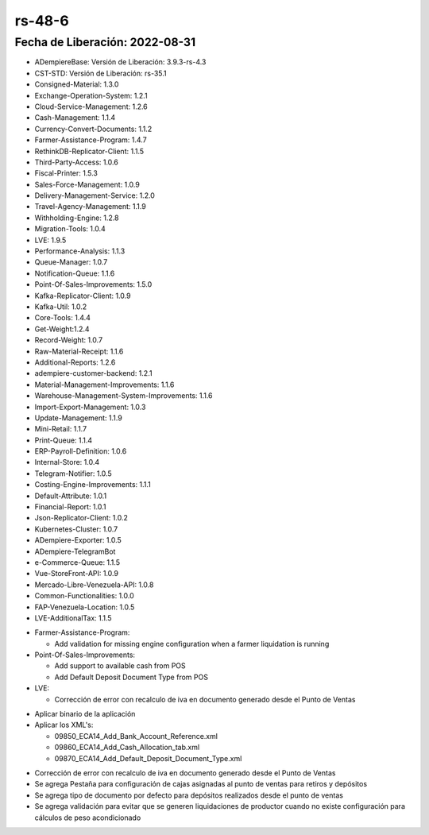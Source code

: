 .. _documento/versión-48-6:

**rs-48-6**
===========

**Fecha de Liberación:** 2022-08-31
-----------------------------------

.. data:: Soporte a Versiones

- ADempiereBase: Versión de Liberación: 3.9.3-rs-4.3
- CST-STD: Versión de Liberación: rs-35.1
- Consigned-Material: 1.3.0
- Exchange-Operation-System: 1.2.1
- Cloud-Service-Management: 1.2.6
- Cash-Management: 1.1.4
- Currency-Convert-Documents: 1.1.2
- Farmer-Assistance-Program: 1.4.7
- RethinkDB-Replicator-Client: 1.1.5
- Third-Party-Access: 1.0.6
- Fiscal-Printer: 1.5.3
- Sales-Force-Management: 1.0.9
- Delivery-Management-Service: 1.2.0
- Travel-Agency-Management: 1.1.9
- Withholding-Engine: 1.2.8
- Migration-Tools: 1.0.4
- LVE: 1.9.5
- Performance-Analysis: 1.1.3
- Queue-Manager: 1.0.7
- Notification-Queue: 1.1.6
- Point-Of-Sales-Improvements: 1.5.0
- Kafka-Replicator-Client: 1.0.9
- Kafka-Util: 1.0.2
- Core-Tools: 1.4.4
- Get-Weight:1.2.4
- Record-Weight: 1.0.7
- Raw-Material-Receipt: 1.1.6
- Additional-Reports: 1.2.6
- adempiere-customer-backend: 1.2.1
- Material-Management-Improvements: 1.1.6
- Warehouse-Management-System-Improvements: 1.1.6
- Import-Export-Management: 1.0.3
- Update-Management: 1.1.9
- Mini-Retail: 1.1.7
- Print-Queue: 1.1.4
- ERP-Payroll-Definition: 1.0.6
- Internal-Store: 1.0.4
- Telegram-Notifier: 1.0.5
- Costing-Engine-Improvements: 1.1.1
- Default-Attribute: 1.0.1
- Financial-Report: 1.0.1
- Json-Replicator-Client: 1.0.2
- Kubernetes-Cluster: 1.0.7
- ADempiere-Exporter: 1.0.5
- ADempiere-TelegramBot
- e-Commerce-Queue: 1.1.5
- Vue-StoreFront-API: 1.0.9
- Mercado-Libre-Venezuela-API: 1.0.8
- Common-Functionalities: 1.0.0
- FAP-Venezuela-Location: 1.0.5
- LVE-AdditionalTax: 1.1.5

.. data:: Detalle Técnico

- Farmer-Assistance-Program:

  - Add validation for missing engine configuration when a farmer liquidation is running

- Point-Of-Sales-Improvements:

  - Add support to available cash from POS
  - Add Default Deposit Document Type from POS

- LVE:

  - Corrección de error con recalculo de iva en documento generado desde el Punto de Ventas

.. data:: Requerimientos

- Aplicar binario de la aplicación
- Aplicar los XML's:

  - 09850_ECA14_Add_Bank_Account_Reference.xml
  - 09860_ECA14_Add_Cash_Allocation_tab.xml
  - 09870_ECA14_Add_Default_Deposit_Document_Type.xml
	
.. data:: Novedades

- Corrección de error con recalculo de iva en documento generado desde el Punto de Ventas
- Se agrega Pestaña para configuración de cajas asignadas al punto de ventas para retiros y depósitos
- Se agrega tipo de documento por defecto para depósitos realizados desde el punto de ventas
- Se agrega validación para evitar que se generen liquidaciones de productor cuando no existe configuración para cálculos de peso acondicionado

.. data:: Reportes Relacionados
